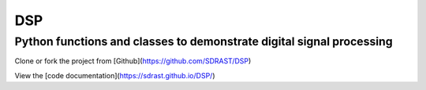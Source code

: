 DSP
===

Python functions and classes to demonstrate digital signal processing
---------------------------------------------------------------------

Clone or fork the project from [Github](https://github.com/SDRAST/DSP)

View the [code documentation](https://sdrast.github.io/DSP/)
